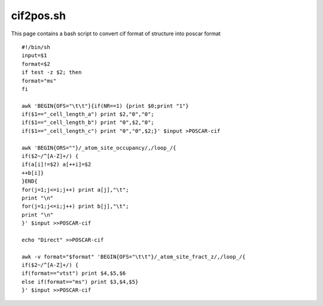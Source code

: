 cif2pos.sh
==========

This page contains a bash script to convert cif format of structure into poscar format

::

    #!/bin/sh
    input=$1
    format=$2
    if test -z $2; then
    format="ms"
    fi
    
    awk 'BEGIN{OFS="\t\t"}{if(NR==1) {print $0;print "1"}
    if($1=="_cell_length_a") print $2,"0","0";
    if($1=="_cell_length_b") print "0",$2,"0";
    if($1=="_cell_length_c") print "0","0",$2;}' $input >POSCAR-cif
    
    awk 'BEGIN{ORS=""}/_atom_site_occupancy/,/loop_/{
    if($2~/^[A-Z]+/) {
    if(a[i]!=$2) a[++i]=$2
    ++b[i]}
    }END{
    for(j=1;j<=i;j++) print a[j],"\t";
    print "\n"
    for(j=1;j<=i;j++) print b[j],"\t";
    print "\n"
    }' $input >>POSCAR-cif
    
    echo "Direct" >>POSCAR-cif
    
    awk -v format="$format" 'BEGIN{OFS="\t\t"}/_atom_site_fract_z/,/loop_/{
    if($2~/^[A-Z]+/) {
    if(format=="vtst") print $4,$5,$6
    else if(format=="ms") print $3,$4,$5}
    }' $input >>POSCAR-cif
